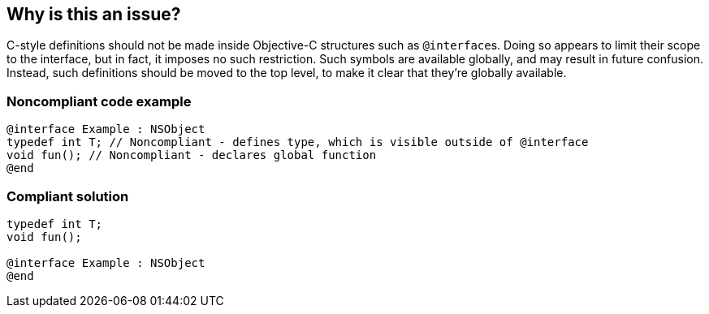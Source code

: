 == Why is this an issue?

C-style definitions should not be made inside Objective-C structures such as ``++@interface++``s. Doing so appears to limit their scope to the interface, but in fact, it imposes no such restriction. Such symbols are available globally, and may result in future confusion. Instead, such definitions should be moved to the top level, to make it clear that they're globally available.


=== Noncompliant code example

[source,cpp]
----
@interface Example : NSObject
typedef int T; // Noncompliant - defines type, which is visible outside of @interface
void fun(); // Noncompliant - declares global function
@end
----


=== Compliant solution

[source,cpp]
----
typedef int T;
void fun();

@interface Example : NSObject
@end
----



ifdef::env-github,rspecator-view[]

'''
== Implementation Specification
(visible only on this page)

=== Message

Move this "x" out of "y".


=== Highlighting

Entire line for single-line declarations

First line for multi-line declarations, such as structs.


'''
== Comments And Links
(visible only on this page)

=== on 29 Jan 2016, 12:53:08 Alban Auzeill wrote:
I removed "int v;" from examples because it compiles only with gcc and not Xcode or clang.

endif::env-github,rspecator-view[]
